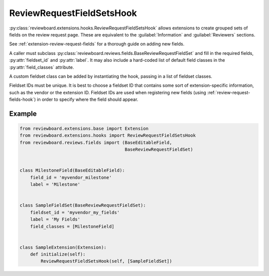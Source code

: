 .. _review-request-fieldsets-hook:

==========================
ReviewRequestFieldSetsHook
==========================

:py:class:`reviewboard.extensions.hooks.ReviewRequestFieldSetsHook` allows
extensions to create grouped sets of fields on the review request page.
These are equivalent to the :guilabel:`Information` and :guilabel:`Reviewers`
sections.

See :ref:`extension-review-request-fields` for a thorough guide on adding new
fields.

A caller must subclass
:py:class:`reviewboard.reviews.fields.BaseReviewRequestFieldSet` and fill in
the required fields, :py:attr:`fieldset_id` and :py:attr:`label`. It may also
include a hard-coded list of default field classes in the
:py:attr:`field_classes` attribute.

A custom fieldset class can be added by instantiating the hook, passing in
a list of fieldset classes.

Fieldset IDs must be unique. It is best to choose a fieldset ID that contains
some sort of extension-specific information, such as the vendor or the
extension ID. Fieldset IDs are used when registering new fields (using
:ref:`review-request-fields-hook`) in order to specify where the field
should appear.


Example
=======

.. code-block:: python

    from reviewboard.extensions.base import Extension
    from reviewboard.extensions.hooks import ReviewRequestFieldSetsHook
    from reviewboard.reviews.fields import (BaseEditableField,
                                            BaseReviewRequestFieldSet)


    class MilestoneField(BaseEditableField):
        field_id = 'myvendor_milestone'
        label = 'Milestone'


    class SampleFieldSet(BaseReviewRequestFieldSet):
        fieldset_id = 'myvendor_my_fields'
        label = 'My Fields'
        field_classes = [MilestoneField]


    class SampleExtension(Extension):
        def initialize(self):
            ReviewRequestFieldSetsHook(self, [SampleFieldSet])
